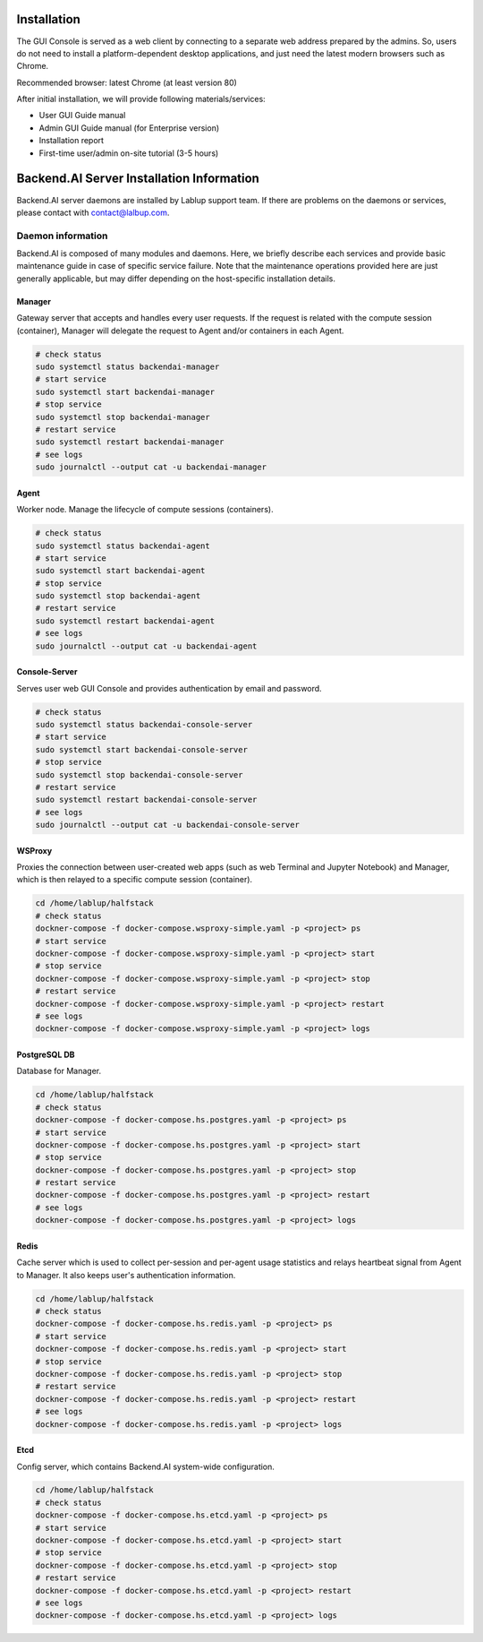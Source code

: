 ============
Installation
============

The GUI Console is served as a web client by connecting to a separate web
address prepared by the admins. So, users do not need to install a
platform-dependent desktop applications, and just need the latest modern
browsers such as Chrome.

Recommended browser: latest Chrome (at least version 80)

After initial installation, we will provide following materials/services:

* User GUI Guide manual
* Admin GUI Guide manual (for Enterprise version)
* Installation report
* First-time user/admin on-site tutorial (3-5 hours)


==========================================
Backend.AI Server Installation Information
==========================================

Backend.AI server daemons are installed by Lablup support team. If there are
problems on the daemons or services, please contact with contact@lalbup.com.

Daemon information
------------------

Backend.AI is composed of many modules and daemons. Here, we briefly describe
each services and provide basic maintenance guide in case of specific service
failure. Note that the maintenance operations provided here are just generally
applicable, but may differ depending on the host-specific installation details.

Manager
^^^^^^^

Gateway server that accepts and handles every user requests. If the request is
related with the compute session (container), Manager will delegate the request
to Agent and/or containers in each Agent.

.. code-block:: shell

   # check status
   sudo systemctl status backendai-manager
   # start service
   sudo systemctl start backendai-manager
   # stop service
   sudo systemctl stop backendai-manager
   # restart service
   sudo systemctl restart backendai-manager
   # see logs
   sudo journalctl --output cat -u backendai-manager

Agent
^^^^^

Worker node. Manage the lifecycle of compute sessions (containers).

.. code-block:: shell

   # check status
   sudo systemctl status backendai-agent
   # start service
   sudo systemctl start backendai-agent
   # stop service
   sudo systemctl stop backendai-agent
   # restart service
   sudo systemctl restart backendai-agent
   # see logs
   sudo journalctl --output cat -u backendai-agent

Console-Server
^^^^^^^^^^^^^^

Serves user web GUI Console and provides authentication by email and password.

.. code-block:: shell

   # check status
   sudo systemctl status backendai-console-server
   # start service
   sudo systemctl start backendai-console-server
   # stop service
   sudo systemctl stop backendai-console-server
   # restart service
   sudo systemctl restart backendai-console-server
   # see logs
   sudo journalctl --output cat -u backendai-console-server

WSProxy
^^^^^^^

Proxies the connection between user-created web apps (such as web Terminal and
Jupyter Notebook) and Manager, which is then relayed to a specific compute
session (container).

.. code-block:: shell

   cd /home/lablup/halfstack
   # check status
   dockner-compose -f docker-compose.wsproxy-simple.yaml -p <project> ps
   # start service
   dockner-compose -f docker-compose.wsproxy-simple.yaml -p <project> start
   # stop service
   dockner-compose -f docker-compose.wsproxy-simple.yaml -p <project> stop
   # restart service
   dockner-compose -f docker-compose.wsproxy-simple.yaml -p <project> restart
   # see logs
   dockner-compose -f docker-compose.wsproxy-simple.yaml -p <project> logs

PostgreSQL DB
^^^^^^^^^^^^^

Database for Manager.

.. code-block:: shell

   cd /home/lablup/halfstack
   # check status
   dockner-compose -f docker-compose.hs.postgres.yaml -p <project> ps
   # start service
   dockner-compose -f docker-compose.hs.postgres.yaml -p <project> start
   # stop service
   dockner-compose -f docker-compose.hs.postgres.yaml -p <project> stop
   # restart service
   dockner-compose -f docker-compose.hs.postgres.yaml -p <project> restart
   # see logs
   dockner-compose -f docker-compose.hs.postgres.yaml -p <project> logs

Redis
^^^^^

Cache server which is used to collect per-session and per-agent usage
statistics and relays heartbeat signal from Agent to Manager. It also keeps
user's authentication information.

.. code-block:: shell

   cd /home/lablup/halfstack
   # check status
   dockner-compose -f docker-compose.hs.redis.yaml -p <project> ps
   # start service
   dockner-compose -f docker-compose.hs.redis.yaml -p <project> start
   # stop service
   dockner-compose -f docker-compose.hs.redis.yaml -p <project> stop
   # restart service
   dockner-compose -f docker-compose.hs.redis.yaml -p <project> restart
   # see logs
   dockner-compose -f docker-compose.hs.redis.yaml -p <project> logs

Etcd
^^^^^

Config server, which contains Backend.AI system-wide configuration.

.. code-block:: shell

   cd /home/lablup/halfstack
   # check status
   dockner-compose -f docker-compose.hs.etcd.yaml -p <project> ps
   # start service
   dockner-compose -f docker-compose.hs.etcd.yaml -p <project> start
   # stop service
   dockner-compose -f docker-compose.hs.etcd.yaml -p <project> stop
   # restart service
   dockner-compose -f docker-compose.hs.etcd.yaml -p <project> restart
   # see logs
   dockner-compose -f docker-compose.hs.etcd.yaml -p <project> logs
